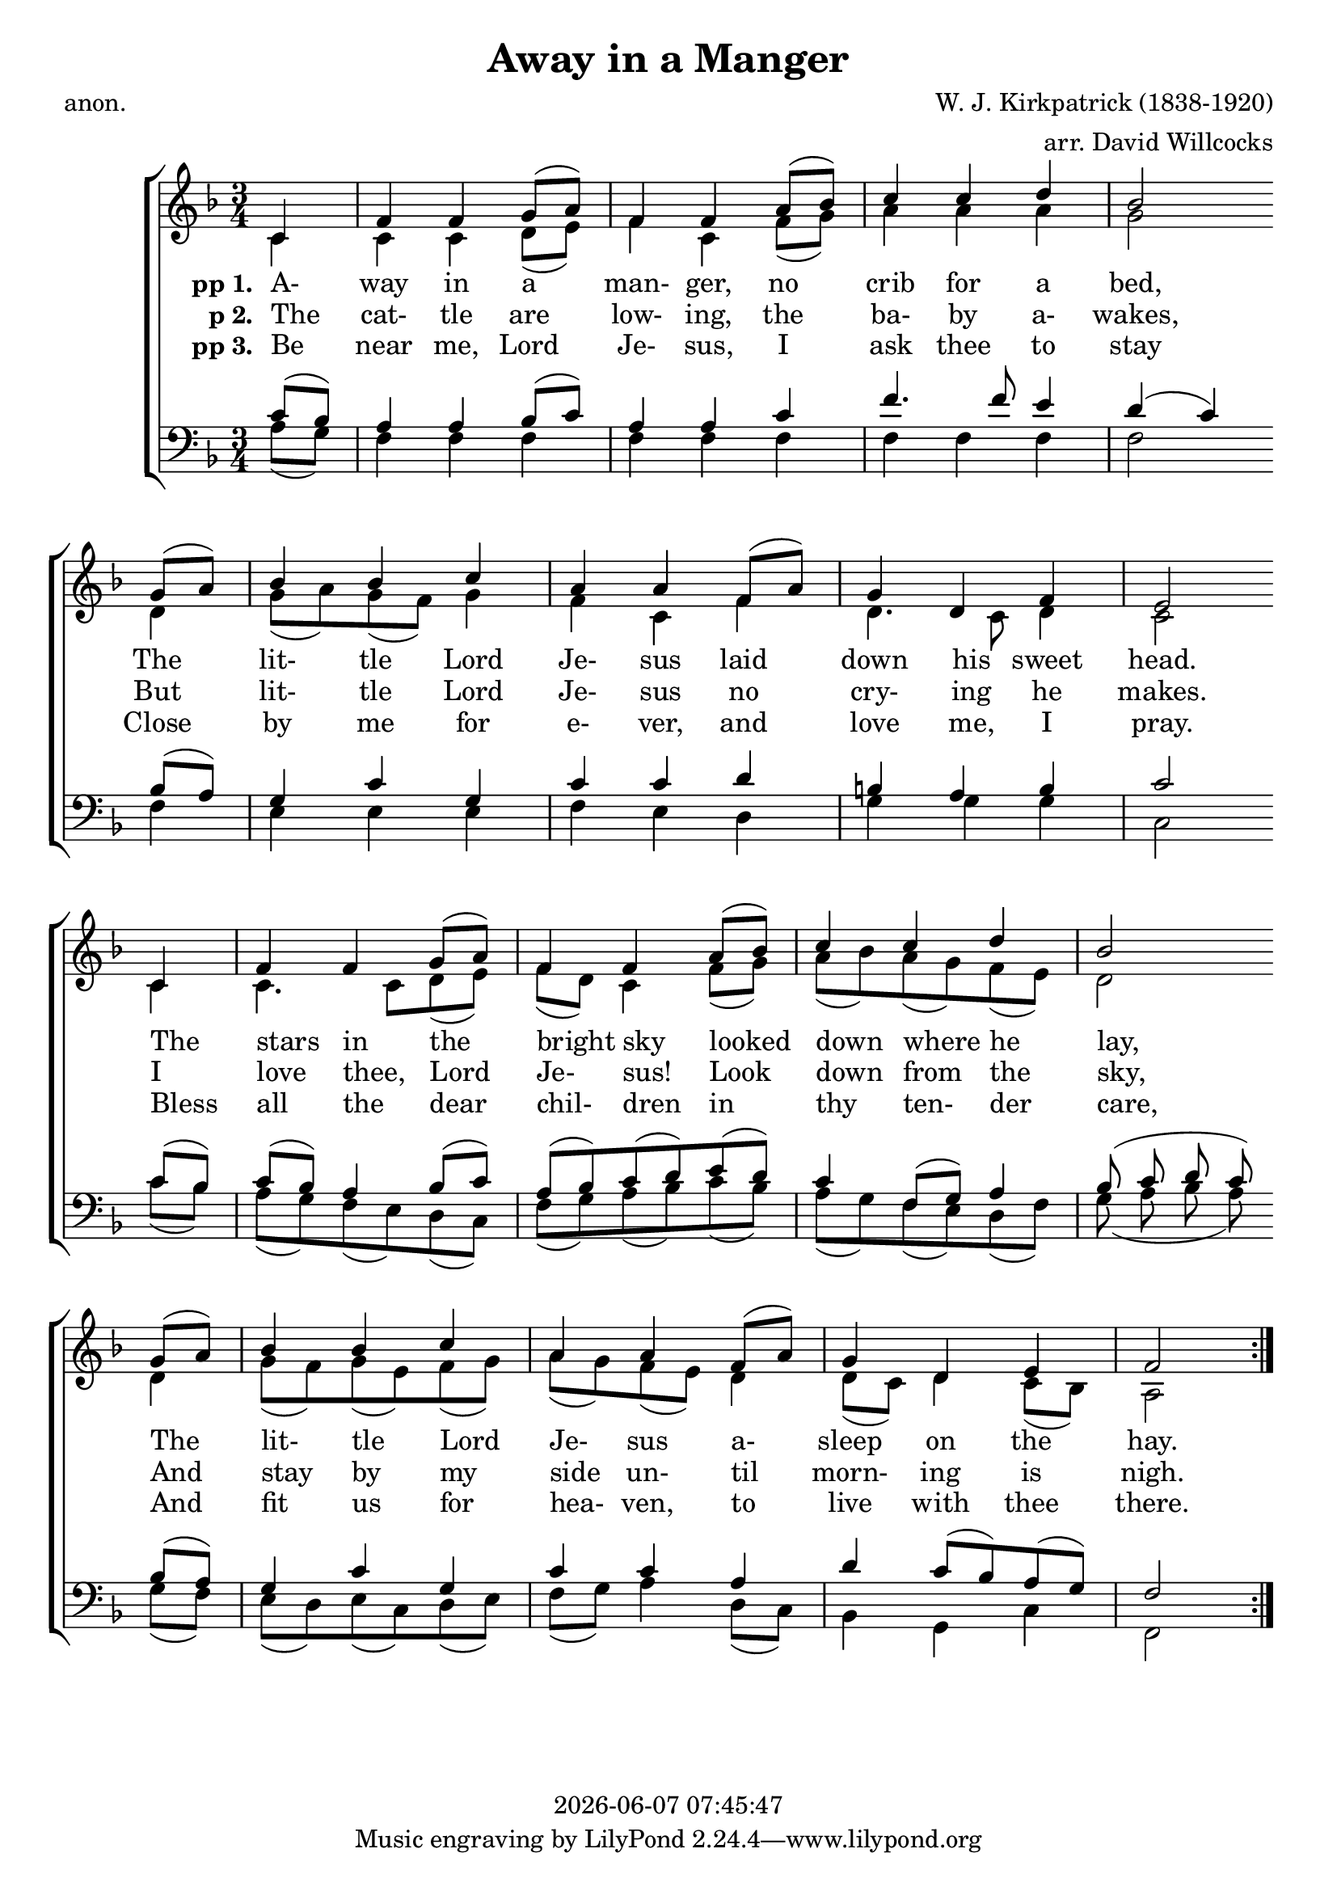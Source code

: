 \version "2.13.53"

today = #(strftime "%Y-%m-%d %H:%M:%S" (localtime (current-time)))

global = {
  \key f \major
  \time 3/4
}

sopMusic = \relative c' {
  \partial 4
  \repeat volta 3 {
    c4
    f4 f g8(a)
    f4 f a8(bes)
    c4 c d
    bes2 \bar "" \break g8(a)
    bes4 bes c
    a4 a f8(a)
    g4 d f
    e2 \bar "" \break c4
    f4 f g8(a)
    f4 f a8(bes)
    c4 c d
    bes2 \bar "" \break g8(a)
    bes4 bes c
    a4 a f8(a)
    g4 d e
    f2
  }
}

altoMusic = \relative c' {
  \partial 4
  \repeat volta 3 {
    c4
    c4 c d8(e)
    f4 c f8(g)
    a4 a a
    g2 d4
    g8(a) g(f) g4
    f4 c f4
    d4. c8 d4
    c2 c4
    c4. c8 d(e)
    f8(d) c4 f8(g)
    a8(bes) a(g) f(e)
    d2 d4
    g8(f) g(e) f(g)
    a8(g) f(e) d4
    d8(c) d4 c8(bes)
    a2
  }
}

tenorMusic = \relative c' {
  \partial 4
  \repeat volta 3 {
    c8(bes)
    a4 a bes8(c)
    a4 a c
    f4. f8 e4
    d4(c) bes8(a)
    g4 c g
    c4 c d
    b4 a b
    c2 c8(bes)
    c8(bes) a4 bes8(c)
    a8(bes) c(d) e(d)
    c4 f,8(g) a4
    bes8(c d c) bes(a)
    g4 c g
    c4 c a
    d4 c8(bes) a(g)
    f2
  }
}

bassMusic = \relative c' {
  \partial 4
  \repeat volta 3 {
    a8(g)
    f4 f f
    f4 f f
    f4 f f
    f2 f4
    e4 e e
    f4 e d
    g4 g g
    c,2 c'8(bes)
    a8(g) f(e) d(c)
    f8(g) a(bes) c(bes)
    a8(g) f(e) d(f)
    g8(a bes a) g(f)
    e8(d) e(c) d(e)
    f8(g) a4 d,8(c)
    bes4 g c
    f,2
  }
}

firstverse =\lyricmode {
  \set stanza = "pp 1. "
  A- way in a man- ger, no crib for a bed,
  The lit- tle Lord Je- sus laid down his sweet head.
  The stars in the bright sky looked down where he lay,
  The lit- tle Lord Je- sus a- sleep on the hay.
}

Mfirstverse =\lyricmode {
  "/A" "way " "in " "a " "man" "ger, " "no " "crib " "for " "a " "bed,"
  "/The " "lit" "tle " "Lord " "Je" "sus " "laid " "down " "his " "sweet " "head."
  "/The " "stars " "in " "the " "bright " "sky " "looked " "down " "where " "he " "lay,"
  "/The " "lit" "tle " "Lord " "Je" "sus " "a" "sleep " "on " "the " "hay."
}

secondverse = \lyricmode {
  \set stanza = "p 2. "
  The cat- tle are low- ing, the ba- by a- wakes,
  But lit- tle Lord Je- sus no cry- ing he makes.
  I love thee, Lord Je- sus! Look down from the sky,
  And stay by my side un- til morn- ing is nigh.
}

Msecondverse = \lyricmode {
  "\The " "cat" "tle " "are " "low" "ing, " "the " "ba" "by " "a" "wakes,"
  "/But " "lit" "tle " "Lord " "Je" "sus " "no " "cry" "ing " "he " "makes."
  "/I " "love " "thee, " "Lord " "Je" "sus! " "Look " "down " "from " "the " "sky,"
  "/And " "stay " "by " "my " "side " "un" "til " "morn" "ing " "is " "nigh."
}

thirdverse = \lyricmode {
  \set stanza = "pp 3. "
  Be near me, Lord Je- sus, I ask thee to stay
  Close by me for e- ver, and love me, I pray.
  Bless all the dear chil- dren in thy ten- der care,
  And fit us for hea- ven, to live with thee there.
}

Mthirdverse = \lyricmode {
  "\Be " "near " "me, " "Lord " "Je" "sus, " "I " "ask " "thee " "to " "stay"
  "/Close " "by " "me " "for " "e" "ver, " "and " "love " "me, " "I " "pray."
  "/Bless " "all " "the " "dear " "chil" "dren " "in " "thy " "ten" "der " "care,"
  "/And " "fit " "us " "for " "hea" "ven, " "to " "live " "with " "thee " "there."
}

\book
{
  \header {
    title     = "Away in a Manger"
    composer  = "W. J. Kirkpatrick (1838-1920)"
    arranger  = "arr. David Willcocks"
    poet      = "anon."
    copyright = \today
  }
  \score {
    \context ChoirStaff <<
      \context Staff = women <<
	\context Voice =
	sopranos { \voiceOne << \global \sopMusic >> }
	\context Voice =
	altos { \voiceTwo << \global \altoMusic >> }
      >>
      \context Lyrics = firstverse { s1 }
      \context Lyrics = secondverse { s1 }
      \context Lyrics = thirdverse { s1 }
      \context Staff = men <<
	\clef bass
	\context Voice =
	tenors { \voiceOne <<\global \tenorMusic >> }
	\context Voice =
	basses { \voiceTwo <<\global \bassMusic >> }
      >>
      \context Lyrics = firstverse \lyricsto basses \firstverse
      \context Lyrics = secondverse \lyricsto basses \secondverse
      \context Lyrics = thirdverse \lyricsto basses \thirdverse
    >>
    
    \layout {
      \context {
				% a little smaller so lyrics
				% can be closer to the staff
	\Staff \override VerticalAxisGroup #'minimum-Y-extent = #'(-3 . 3)
      }
    }
  }
  \score { % karaoke
    \context ChoirStaff <<
      \context Staff = women <<
	\context Voice =
	sopranos { \voiceOne << \global \unfoldRepeats \sopMusic >> }
	\context Voice =
	altos { \voiceTwo << \global \unfoldRepeats \altoMusic >> }
      >>
      \context Lyrics = firstverse { s1 }
      \context Lyrics = secondverse { s1 }
      \context Lyrics = thirdverse { s1 }
      \context Staff = men <<
	\clef bass
	\context Voice =
	tenors { \voiceOne <<\global \unfoldRepeats \tenorMusic >> }
	\context Voice =
	basses { \voiceTwo <<\global \unfoldRepeats \bassMusic >> }
      >>
      \context Lyrics = firstverse \lyricsto basses { \Mfirstverse \Msecondverse \Mthirdverse }
    >>
    
    \midi {
      \context {
	\Staff
	\remove "Staff_performer"
      }
      \context {
	\Voice
	\consists "Staff_performer"
      }
      \context {
	\Score
	tempoWholesPerMinute = #(ly:make-moment 100 4)
      }
    }
  }
  \score { % soprano
    \context ChoirStaff <<
      \context Staff = women <<
	\context Voice =
	sopranos { \voiceOne << \global \unfoldRepeats \sopMusic >> }
      >>
    >>
    
    \midi {
      \context {
	\Staff
	\remove "Staff_performer"
      }
      \context {
	\Voice
	\consists "Staff_performer"
      }
      \context {
	\Score
	tempoWholesPerMinute = #(ly:make-moment 100 4)
      }
    }
  }
  \score { % alto
    \context ChoirStaff <<
      \context Staff = women <<
	\context Voice =
	altos { \voiceTwo << \global \unfoldRepeats \altoMusic >> }
      >>
    >>
    
    \midi {
      \context {
	\Staff
	\remove "Staff_performer"
      }
      \context {
	\Voice
	\consists "Staff_performer"
      }
      \context {
	\Score
	tempoWholesPerMinute = #(ly:make-moment 100 4)
      }
    }
  }
  \score { % tenor
    \context ChoirStaff <<
      \context Staff = men <<
	\clef bass
	\context Voice =
	tenors { \voiceOne <<\global \unfoldRepeats \tenorMusic >> }
      >>
    >>
    
    \midi {
      \context {
	\Staff
	\remove "Staff_performer"
      }
      \context {
	\Voice
	\consists "Staff_performer"
      }
      \context {
	\Score
	tempoWholesPerMinute = #(ly:make-moment 100 4)
      }
    }
  }
  \score { % bass
    \context ChoirStaff <<
      \context Staff = men <<
	\clef bass
	\context Voice =
	basses { \voiceTwo <<\global \unfoldRepeats \bassMusic >> }
      >>
    >>
    
    \midi {
      \context {
	\Staff
	\remove "Staff_performer"
      }
      \context {
	\Voice
	\consists "Staff_performer"
      }
      \context {
	\Score
	tempoWholesPerMinute = #(ly:make-moment 100 4)
      }
    }
  }
}
